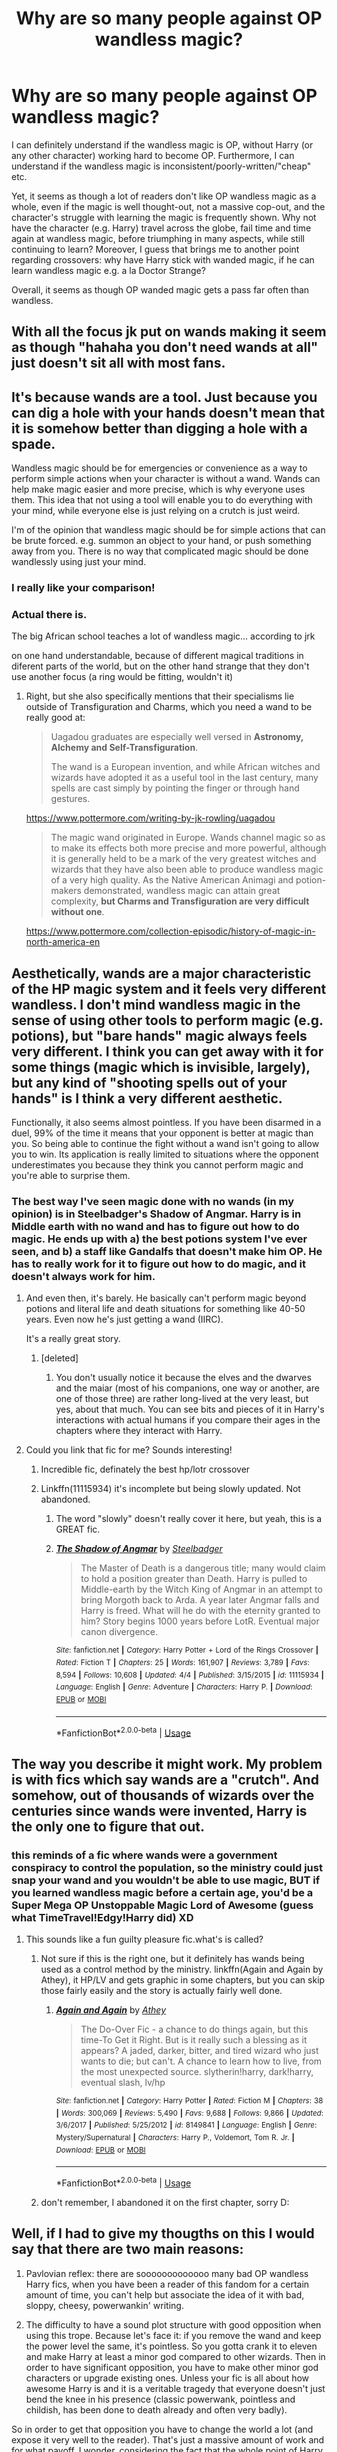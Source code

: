 #+TITLE: Why are so many people against OP wandless magic?

* Why are so many people against OP wandless magic?
:PROPERTIES:
:Author: Dux-El52
:Score: 40
:DateUnix: 1527420514.0
:DateShort: 2018-May-27
:FlairText: Discussion
:END:
I can definitely understand if the wandless magic is OP, without Harry (or any other character) working hard to become OP. Furthermore, I can understand if the wandless magic is inconsistent/poorly-written/"cheap" etc.

Yet, it seems as though a lot of readers don't like OP wandless magic as a whole, even if the magic is well thought-out, not a massive cop-out, and the character's struggle with learning the magic is frequently shown. Why not have the character (e.g. Harry) travel across the globe, fail time and time again at wandless magic, before triumphing in many aspects, while still continuing to learn? Moreover, I guess that brings me to another point regarding crossovers: why have Harry stick with wanded magic, if he can learn wandless magic e.g. a la Doctor Strange?

Overall, it seems as though OP wanded magic gets a pass far often than wandless.


** With all the focus jk put on wands making it seem as though "hahaha you don't need wands at all" just doesn't sit all with most fans.
:PROPERTIES:
:Author: TheDevilscry945
:Score: 71
:DateUnix: 1527421012.0
:DateShort: 2018-May-27
:END:


** It's because wands are a tool. Just because you can dig a hole with your hands doesn't mean that it is somehow better than digging a hole with a spade.

Wandless magic should be for emergencies or convenience as a way to perform simple actions when your character is without a wand. Wands can help make magic easier and more precise, which is why everyone uses them. This idea that not using a tool will enable you to do everything with your mind, while everyone else is just relying on a crutch is just weird.

I'm of the opinion that wandless magic should be for simple actions that can be brute forced. e.g. summon an object to your hand, or push something away from you. There is no way that complicated magic should be done wandlessly using just your mind.
:PROPERTIES:
:Author: Corianster
:Score: 77
:DateUnix: 1527423369.0
:DateShort: 2018-May-27
:END:

*** I really like your comparison!
:PROPERTIES:
:Author: panda-goddess
:Score: 6
:DateUnix: 1527440150.0
:DateShort: 2018-May-27
:END:


*** Actual there is.

The big African school teaches a lot of wandless magic... according to jrk

on one hand understandable, because of different magical traditions in diferent parts of the world, but on the other hand strange that they don't use another focus (a ring would be fitting, wouldn't it)
:PROPERTIES:
:Author: Schak_Raven
:Score: 2
:DateUnix: 1527488992.0
:DateShort: 2018-May-28
:END:

**** Right, but she also specifically mentions that their specialisms lie outside of Transfiguration and Charms, which you need a wand to be really good at:

#+begin_quote
  Uagadou graduates are especially well versed in *Astronomy, Alchemy and Self-Transfiguration*.

  The wand is a European invention, and while African witches and wizards have adopted it as a useful tool in the last century, many spells are cast simply by pointing the finger or through hand gestures.
#+end_quote

[[https://www.pottermore.com/writing-by-jk-rowling/uagadou]]

#+begin_quote
  The magic wand originated in Europe. Wands channel magic so as to make its effects both more precise and more powerful, although it is generally held to be a mark of the very greatest witches and wizards that they have also been able to produce wandless magic of a very high quality. As the Native American Animagi and potion-makers demonstrated, wandless magic can attain great complexity, *but Charms and Transfiguration are very difficult without one*.
#+end_quote

[[https://www.pottermore.com/collection-episodic/history-of-magic-in-north-america-en]]
:PROPERTIES:
:Author: Taure
:Score: 12
:DateUnix: 1527505942.0
:DateShort: 2018-May-28
:END:


** Aesthetically, wands are a major characteristic of the HP magic system and it feels very different wandless. I don't mind wandless magic in the sense of using other tools to perform magic (e.g. potions), but "bare hands" magic always feels very different. I think you can get away with it for some things (magic which is invisible, largely), but any kind of "shooting spells out of your hands" is I think a very different aesthetic.

Functionally, it also seems almost pointless. If you have been disarmed in a duel, 99% of the time it means that your opponent is better at magic than you. So being able to continue the fight without a wand isn't going to allow you to win. Its application is really limited to situations where the opponent underestimates you because they think you cannot perform magic and you're able to surprise them.
:PROPERTIES:
:Author: Taure
:Score: 50
:DateUnix: 1527423118.0
:DateShort: 2018-May-27
:END:

*** The best way I've seen magic done with no wands (in my opinion) is in Steelbadger's Shadow of Angmar. Harry is in Middle earth with no wand and has to figure out how to do magic. He ends up with a) the best potions system I've ever seen, and b) a staff like Gandalfs that doesn't make him OP. He has to really work for it to figure out how to do magic, and it doesn't always work for him.
:PROPERTIES:
:Author: Mragftw
:Score: 25
:DateUnix: 1527431453.0
:DateShort: 2018-May-27
:END:

**** And even then, it's barely. He basically can't perform magic beyond potions and literal life and death situations for something like 40-50 years. Even now he's just getting a wand (IIRC).

It's a really great story.
:PROPERTIES:
:Author: FerusGrim
:Score: 6
:DateUnix: 1527444052.0
:DateShort: 2018-May-27
:END:

***** [deleted]
:PROPERTIES:
:Score: 1
:DateUnix: 1527534565.0
:DateShort: 2018-May-28
:END:

****** You don't usually notice it because the elves and the dwarves and the maiar (most of his companions, one way or another, are one of those three) are rather long-lived at the very least, but yes, about that much. You can see bits and pieces of it in Harry's interactions with actual humans if you compare their ages in the chapters where they interact with Harry.
:PROPERTIES:
:Author: Kazeto
:Score: 1
:DateUnix: 1527537498.0
:DateShort: 2018-May-29
:END:


**** Could you link that fic for me? Sounds interesting!
:PROPERTIES:
:Author: AgitatedDog
:Score: 1
:DateUnix: 1527436227.0
:DateShort: 2018-May-27
:END:

***** Incredible fic, definately the best hp/lotr crossover
:PROPERTIES:
:Author: Veredis
:Score: 6
:DateUnix: 1527443605.0
:DateShort: 2018-May-27
:END:


***** Linkffn(11115934) it's incomplete but being slowly updated. Not abandoned.
:PROPERTIES:
:Author: Mragftw
:Score: 3
:DateUnix: 1527437262.0
:DateShort: 2018-May-27
:END:

****** The word "slowly" doesn't really cover it here, but yeah, this is a GREAT fic.
:PROPERTIES:
:Author: Seeker0fTruth
:Score: 10
:DateUnix: 1527450827.0
:DateShort: 2018-May-28
:END:


****** [[https://www.fanfiction.net/s/11115934/1/][*/The Shadow of Angmar/*]] by [[https://www.fanfiction.net/u/5291694/Steelbadger][/Steelbadger/]]

#+begin_quote
  The Master of Death is a dangerous title; many would claim to hold a position greater than Death. Harry is pulled to Middle-earth by the Witch King of Angmar in an attempt to bring Morgoth back to Arda. A year later Angmar falls and Harry is freed. What will he do with the eternity granted to him? Story begins 1000 years before LotR. Eventual major canon divergence.
#+end_quote

^{/Site/:} ^{fanfiction.net} ^{*|*} ^{/Category/:} ^{Harry} ^{Potter} ^{+} ^{Lord} ^{of} ^{the} ^{Rings} ^{Crossover} ^{*|*} ^{/Rated/:} ^{Fiction} ^{T} ^{*|*} ^{/Chapters/:} ^{25} ^{*|*} ^{/Words/:} ^{161,907} ^{*|*} ^{/Reviews/:} ^{3,789} ^{*|*} ^{/Favs/:} ^{8,594} ^{*|*} ^{/Follows/:} ^{10,608} ^{*|*} ^{/Updated/:} ^{4/4} ^{*|*} ^{/Published/:} ^{3/15/2015} ^{*|*} ^{/id/:} ^{11115934} ^{*|*} ^{/Language/:} ^{English} ^{*|*} ^{/Genre/:} ^{Adventure} ^{*|*} ^{/Characters/:} ^{Harry} ^{P.} ^{*|*} ^{/Download/:} ^{[[http://www.ff2ebook.com/old/ffn-bot/index.php?id=11115934&source=ff&filetype=epub][EPUB]]} ^{or} ^{[[http://www.ff2ebook.com/old/ffn-bot/index.php?id=11115934&source=ff&filetype=mobi][MOBI]]}

--------------

*FanfictionBot*^{2.0.0-beta} | [[https://github.com/tusing/reddit-ffn-bot/wiki/Usage][Usage]]
:PROPERTIES:
:Author: FanfictionBot
:Score: 1
:DateUnix: 1527437281.0
:DateShort: 2018-May-27
:END:


** The way you describe it might work. My problem is with fics which say wands are a "crutch". And somehow, out of thousands of wizards over the centuries since wands were invented, Harry is the only one to figure that out.
:PROPERTIES:
:Author: deirox
:Score: 23
:DateUnix: 1527427091.0
:DateShort: 2018-May-27
:END:

*** this reminds of a fic where wands were a government conspiracy to control the population, so the ministry could just snap your wand and you wouldn't be able to use magic, BUT if you learned wandless magic before a certain age, you'd be a Super Mega OP Unstoppable Magic Lord of Awesome (guess what TimeTravel!Edgy!Harry did) XD
:PROPERTIES:
:Author: panda-goddess
:Score: 8
:DateUnix: 1527440195.0
:DateShort: 2018-May-27
:END:

**** This sounds like a fun guilty pleasure fic.what's is called?
:PROPERTIES:
:Author: Napster12
:Score: 5
:DateUnix: 1527444719.0
:DateShort: 2018-May-27
:END:

***** Not sure if this is the right one, but it definitely has wands being used as a control method by the ministry. linkffn(Again and Again by Athey), it HP/LV and gets graphic in some chapters, but you can skip those fairly easily and the story is actually fairly well done.
:PROPERTIES:
:Author: smurph26
:Score: 3
:DateUnix: 1527467146.0
:DateShort: 2018-May-28
:END:

****** [[https://www.fanfiction.net/s/8149841/1/][*/Again and Again/*]] by [[https://www.fanfiction.net/u/2328854/Athey][/Athey/]]

#+begin_quote
  The Do-Over Fic - a chance to do things again, but this time-To Get it Right. But is it really such a blessing as it appears? A jaded, darker, bitter, and tired wizard who just wants to die; but can't. A chance to learn how to live, from the most unexpected source. slytherin!harry, dark!harry, eventual slash, lv/hp
#+end_quote

^{/Site/:} ^{fanfiction.net} ^{*|*} ^{/Category/:} ^{Harry} ^{Potter} ^{*|*} ^{/Rated/:} ^{Fiction} ^{M} ^{*|*} ^{/Chapters/:} ^{38} ^{*|*} ^{/Words/:} ^{300,069} ^{*|*} ^{/Reviews/:} ^{5,490} ^{*|*} ^{/Favs/:} ^{9,688} ^{*|*} ^{/Follows/:} ^{9,866} ^{*|*} ^{/Updated/:} ^{3/6/2017} ^{*|*} ^{/Published/:} ^{5/25/2012} ^{*|*} ^{/id/:} ^{8149841} ^{*|*} ^{/Language/:} ^{English} ^{*|*} ^{/Genre/:} ^{Mystery/Supernatural} ^{*|*} ^{/Characters/:} ^{Harry} ^{P.,} ^{Voldemort,} ^{Tom} ^{R.} ^{Jr.} ^{*|*} ^{/Download/:} ^{[[http://www.ff2ebook.com/old/ffn-bot/index.php?id=8149841&source=ff&filetype=epub][EPUB]]} ^{or} ^{[[http://www.ff2ebook.com/old/ffn-bot/index.php?id=8149841&source=ff&filetype=mobi][MOBI]]}

--------------

*FanfictionBot*^{2.0.0-beta} | [[https://github.com/tusing/reddit-ffn-bot/wiki/Usage][Usage]]
:PROPERTIES:
:Author: FanfictionBot
:Score: 1
:DateUnix: 1527467162.0
:DateShort: 2018-May-28
:END:


***** don't remember, I abandoned it on the first chapter, sorry D:
:PROPERTIES:
:Author: panda-goddess
:Score: 1
:DateUnix: 1527466230.0
:DateShort: 2018-May-28
:END:


** Well, if I had to give my thougths on this I would say that there are two main reasons:

1) Pavlovian reflex: there are sooooooooooooo many bad OP wandless Harry fics, when you have been a reader of this fandom for a certain amount of time, you can't help but associate the idea of it with bad, sloppy, cheesy, powerwankin' writing.

2) The difficulty to have a sound plot structure with good opposition when using this trope. Because let's face it: if you remove the wand and keep the power level the same, it's pointless. So you gotta crank it to eleven and make Harry at least a minor god compared to other wizards. Then in order to have significant opposition, you have to make other minor god characters or upgrade existing ones. Unless your fic is all about how awesome Harry is and it is a veritable tragedy that everyone doesn't just bend the knee in his presence (classic powerwank, pointless and childish, has been done to death already and often very badly).\\
So in order to get that opposition you have to change the world a lot (and expose it very well to the reader). That's just a massive amount of work and for what payoff, I wonder, considering the fact that the whole point of Harry Potter is that there are wizards, so, already minor gods compared to muggles. I mean if you realy want that vibe for your story (or parts of it), just make the MC interact with muggles; You can even make wizards rarer.

In the end, I think that for all the reasons I've listed, the concept can only apply well to crossovers... but then again, a good writer can make everything work, just like a bad writer can shit the bed with the best idea in the world.

*So, to summarize: Because most of them are crap.*
:PROPERTIES:
:Author: Choice_Caterpillar
:Score: 16
:DateUnix: 1527428027.0
:DateShort: 2018-May-27
:END:


** I think the weirder thing is when people act like wandless magic was something reserved for only the greatest wizards, such as Dumbledore/Grindelwald/Voldemort. Similarly, some people act as if wandless magic used by anyone other than Dumbledore/Grindelwald/Voldemort is exclusive only to the movies and other non-canonical stuff.

Even though in the books, both Lupin and Snape perform wandless magic in PoA. Lupin conjures a ball of blue fire in his hands for light; Snape straight up uses Incarcerous without his wand by snapping his fingers, a NEWT-level spell given the fact its considered Conjuration. Back in the first book, Quirrell also used Incarcerous on Harry when he tried to escape.

Both spells used can obviously be used in a duel, so wandless magic isn't restricted to passive, non-combat spells like Accio. Wandless magic is like non-verbal magic in that any spell can be performed non-verbally (yes, that also includes the Unforgivable Curses), any spell can be performed without a wand.

Remember that all that wands do is make certain spells easier and more efficient, such as some wands being good for Charms, others being good for Transfiguration, etc. In other words, Dumbledore/Voldemort/Grindelwald could wandlessly perform any spell that they could with a wand and just as easily. The only thing that using a wand does is make spells more efficient, such as making their Charms or their Conjured item last longer.

Even then, the only time that someone like Dumbledore would negatively be impacted by not using their wand would be if they were dueling Voldemort or Grindelwald. The likes of Dumbledore/Voldemort/Grindelwald are so far above the calibur of even elite witches and wizards (e.g. Snape. McGonagall, Bellatrix, etc) that the disadvantages of not using a wand wouldn't change the outcome of a duel whatsoever. I'd wager that Dumbledore wouldn't need a wand to wipe the floor with multiple Death Eaters, nor would Voldemort need a wand to curbstomp multiple members of the Order. In Voldemort's case, I'd argue that if he just went wandless during his final duel with Harry, he would have instantly won. The Elder Wand couldn't turn on him if he wasn't using it, and Voldemort would have beat Harry in DH if he either used his original Yew wand or if he just went wandless.

However the likes of Snape and Lupin still need a wand because they can't afford to not use a wand. While talented, neither of them are significantly more skilled than the opponents that they could defeat them without a wand (though in Snape's case, this likely excluding Lockhart and HBP Harry). Unless a witch or wizard is in the same tier as Dumbledore/Voldemort/Grindelwald, or if that witch or wizard is vastly superior to their opponent, wandless magic isn't any better than wand magic.
:PROPERTIES:
:Author: lunanight
:Score: 17
:DateUnix: 1527423552.0
:DateShort: 2018-May-27
:END:

*** u/MindForgedManacle:
#+begin_quote
  I think the weirder thing is when people act like wandless magic was something reserved for only the greatest wizards, such as Dumbledore/Grindelwald/Voldemort.
#+end_quote

Mostly it is, at least o utside of very brief things. Incarcerous is not a NEWT spell just because it's conjuration. Draco conjured a snake (without any apparent difficulty) in his second year so Incarcerous might be one such easy spell (Edit: nvm, wiki says it's a NEWT spell).

But as an example, Riddle could intentionally use a bunch of wandless magic before he entered Hogwarts: controlling people (or maybe it was just animals), inflict pain on them, levitate objects, etc. The Lupin and Snape examples are rather tame by comparison (Hermione was using the bluebell flames in first year with a wand).

#+begin_quote
  would have beat Harry in DH if he either used his original Yew wand or if he just went wandless.
#+end_quote

After the holly wand was deatroyed, at least. If Harry's wand was still functional, it wouldn't matter if Voldemort was casing wandlessly, the wand can recognize Voldemort whether he has no wand or uses a different wand, like at the beginning of DH.

Just noting, I mostly agree with your post!
:PROPERTIES:
:Author: MindForgedManacle
:Score: 3
:DateUnix: 1527430493.0
:DateShort: 2018-May-27
:END:


*** When did Snape use a wandless incarcerous? Also I'm pretty sure Lupin conjured the fire with a wand. And I find myself doubtful that quirrel did incarcerous wandlessly.
:PROPERTIES:
:Author: YellowMeaning
:Score: 1
:DateUnix: 1530341166.0
:DateShort: 2018-Jun-30
:END:

**** Upon double-checking, Snape actually used wandless magic to pull the ropes tied around Lupin towards his own hands, which means Snape can use wandless magic to pull objects towards him.

#+begin_quote
  Snape clicked his fingers and the ends of the cords that bound Lupin flew to his hands.
#+end_quote

However even if that example was ignored, Snape's attempted use of Legilimency on Draco in HBP was wandless and nonverbal, just like Voldemort's use of Legilimency. Granted it didn't help him since Snape isn't as good with Leglimency as he was with Occlumency, but since Leglimens is the incantation for using Legilimency, Snape's lack of wand or incantation is an example of wandless magic.

Lupin also conjured the fire with just his hands

#+begin_quote
  "There was a soft, crackling noise, and a shivering light filled the compartment. Professor Lupin appeared to be holding a handful of flames."
#+end_quote

We know Lupin did it wandless because he later pulled out his wand to use his Patronus.

And Quirrell did use incarcerous wandlessly and also undid it wandlessly.

#+begin_quote
  "Quirrell snapped his fingers. Ropes sprang out of thin air and wrapped themselves tightly around Harry."

  "Use the boy... Use the boy...” Quirrell rounded on Harry. “Yes --- Potter --- come here.” He clapped his hands once, and the ropes binding Harry fell off.
#+end_quote

Contrary to popular belief, wandless magic was never special even in book canon. A wizard doesn't need to be Dumbledore/Voldemort/Grindelwald to do wandless magic, as even wizards like Snape, Lupin, and even Quirrell can use wandless magic. Granted, Snape is one of the most skilled wizards we see in canon and Lupin is really talented too, and even Quirrell we can assume to be a decent wizard himself.

Even in the first Fantastic Beasts movie, the fact that nobody was surprised that Graves was capable of wandless magic. Even though Graves was actually Grindelwald, the fact nobody seemed surprised or impressed by his wandless magic implies that Aurors (or at least elite Aurors such as Kingsley or Moody) would be skilled enough to to use wandless magic if they wanted.

Wandless magic is just too worthless to use in a duel since if someone like Voldemort was disarmed, using wandless magic isn't going to give him an advantage if he got disarmed while using an actual wand. If a wizard lost a duel using their own wand, using wandless magic isn't going to help them win if they weren't skilled enough to win using a wand. Wandless magic is only really useful when not used for dueling, but like the Animagus transformation, the time spent learning it outweighs its usefulness in combat.

*TL;DR: In fanon, there is a misconception that wandless magic is some elite, all-powerful ability that only Dumbledore-tier wizards are capable of. In canon, wandless magic can be learnt by wizards far less talented than Dumbledore/Voldemort/Grindelwald but it's deemed impractical.*
:PROPERTIES:
:Author: lunanight
:Score: 2
:DateUnix: 1530633788.0
:DateShort: 2018-Jul-03
:END:

***** Thank you for this.
:PROPERTIES:
:Author: YellowMeaning
:Score: 1
:DateUnix: 1530779101.0
:DateShort: 2018-Jul-05
:END:


** I dunno, I just find it really cheesy.
:PROPERTIES:
:Author: FloreatCastellum
:Score: 6
:DateUnix: 1527420928.0
:DateShort: 2018-May-27
:END:


** Wandlore in HP is a point where I wish we had gotten a backstory in the books.

Because it makes sense right? Wands/Staves/Whatever just weren't immediately available when humans discovered magic. They were made after the fact. And matching the wand with the magical is shown to be important.

Are wands amplifiers? Foci? Both?

Introducing windless magic in the series throws that for a loop if it's just a focus. If you can cast wandlessly why the big to do about the wand?

But if they're amplifiers shouldn't the wandless casting of Incarcerous have varying strength versus the wand cast version?

I like to think the wands are both a focus and an amplifier and certain spells have a baseline effect and others can vary in ‘strength'.

So in that case I don't like wandless casting that creates a stronger version. It sorta spits in the face of what wandlore we got.
:PROPERTIES:
:Author: LothartheDestroyer
:Score: 5
:DateUnix: 1527428713.0
:DateShort: 2018-May-27
:END:

*** u/MindForgedManacle:
#+begin_quote
  But if they're amplifiers shouldn't the wandless casting of Incarcerous have varying strength versus the wand cast version
#+end_quote

This is true even with wanded magic, wands have particular strengths (e.g. James's wand was especially good for Transfiguration).
:PROPERTIES:
:Author: MindForgedManacle
:Score: 5
:DateUnix: 1527430017.0
:DateShort: 2018-May-27
:END:

**** But is that strenght, ease of use or ease of learning?
:PROPERTIES:
:Author: panda-goddess
:Score: 1
:DateUnix: 1527440663.0
:DateShort: 2018-May-27
:END:

***** Use. Ollivander refers to wands as being good at things.
:PROPERTIES:
:Author: MindForgedManacle
:Score: 3
:DateUnix: 1527443814.0
:DateShort: 2018-May-27
:END:


**** That leads down a rabbit of sentience I'm not sure I'm ready to have about Potter lore.

I totally understand where you're coming from though. I'm just not sure I can totally agree. A strength doesn't always mean amplified. Here with James's wand if he was pants at Transfiguration his wand wouldn't be used to it's full potential but it wouldn't mean amplifying any transfiguration and suddenly James is good at it because of the wand and its strength. Merely if James happens to be good at transfiguration then his wand makes it easier to cast with. Or allows for more difficult changes because it's aiding its master.
:PROPERTIES:
:Author: LothartheDestroyer
:Score: 1
:DateUnix: 1527433232.0
:DateShort: 2018-May-27
:END:

***** Ollivander specifically says James's wand is apt at Transfiguration, not th at anything to do with James himself is the cause. Wands have aptitudes, otherwise there would be almost no reason to use different magical substances as cores or different magical woods.
:PROPERTIES:
:Author: MindForgedManacle
:Score: 1
:DateUnix: 1527433548.0
:DateShort: 2018-May-27
:END:

****** imo, if the wand chooses the wizard, it might be because both aptitudes are aligned.

I mean, imagine you're a wand who's very good at transfiguration. Would you choose a wizard who has no transfiguration aptitude, or would you want to be used to your greatest potential?
:PROPERTIES:
:Author: panda-goddess
:Score: 1
:DateUnix: 1527440799.0
:DateShort: 2018-May-27
:END:

******* I think that's a fine theory (I adopted it in one of my stories), but the reason for wands picking certain people, from what Ollivander says on Pottermore, is more for personal growth of the wand. He says the wand and wizard grow and learn from each other, they pick who they believe will allow that growth to occur.
:PROPERTIES:
:Author: MindForgedManacle
:Score: 2
:DateUnix: 1527443931.0
:DateShort: 2018-May-27
:END:


** Well, I don't like wandless magic being anything more than a gimmick since it makes wands obsolete. Why would people, especially people like Voldemort, use wands if the true path to power were wandless magic?
:PROPERTIES:
:Author: Starfox5
:Score: 8
:DateUnix: 1527420935.0
:DateShort: 2018-May-27
:END:

*** Because wandless magic takes more time and effort and Voldemort is about getting as much power as possible ASAP, after all, he mutilated his soul multiple times to achieve immortality rather than just make a proper phylactery.
:PROPERTIES:
:Author: YellowMeaning
:Score: 1
:DateUnix: 1530341361.0
:DateShort: 2018-Jun-30
:END:


** So, OP in this case doesn't mean either 'original poster' or 'order of the phoenix'...
:PROPERTIES:
:Author: pl_attitude
:Score: 3
:DateUnix: 1527440512.0
:DateShort: 2018-May-27
:END:

*** Overpowered.
:PROPERTIES:
:Score: 5
:DateUnix: 1527456035.0
:DateShort: 2018-May-28
:END:


** For me, wandless magic ought to be relegated to tasks which requires less finesse and where efficiency need not be necessary. Wands focus one's magic, making it more efficient, wandless magic should either be really simple stuff or really large stuff that you don't need to put a lot of thought into (e.g. telekinetically moving a car out of the way). It shouldn't be a replacement for a wand, it should be much more restricted.
:PROPERTIES:
:Author: MindForgedManacle
:Score: 2
:DateUnix: 1527428393.0
:DateShort: 2018-May-27
:END:


** If you want OP wandless magic, you need to give the character a Handicap and a reason why. Like have Harry incapable of casting a spell with a wand, that it's a glorified stick in his hands, but he can cast the spells without one with some extra work
:PROPERTIES:
:Author: LittenInAScarf
:Score: 1
:DateUnix: 1527421109.0
:DateShort: 2018-May-27
:END:

*** I like the idea that wands are a magnifier. A witch or wizard can summon small household objects wandlessly but if they're moving the couch they get their wand.

They can teleport 100 miles without a wand but they can teleport across the world with one.

That kind of thing.
:PROPERTIES:
:Author: NiceUsernameBro
:Score: 8
:DateUnix: 1527422253.0
:DateShort: 2018-May-27
:END:

**** I like the idea that wands become a Crutch. Because you can use Accidental Magic as a child, far more than the shown uses of Wandless Magic, and it stops when you get a wand, theoretically you could just control your accidental Magic, and, if you never used a wand, would be equal to using one, if you learned well enough.
:PROPERTIES:
:Author: LittenInAScarf
:Score: 6
:DateUnix: 1527423754.0
:DateShort: 2018-May-27
:END:

***** is it really a crutch when you're learning 7 spells in your first year but it takes the same amount of time to learn 1 spell wandlessly and for less power?
:PROPERTIES:
:Author: NiceUsernameBro
:Score: 4
:DateUnix: 1527425219.0
:DateShort: 2018-May-27
:END:

****** Depends how you want to do it. Given that Harry apparated accidentally Pre-Hogwarts, learning to control all of it could be possible if you never touched a wand and only focused on controlling the Raw magic, you could learn most if not all the spells. Summoning is a fourth year spell, and babies can do it, after all.
:PROPERTIES:
:Author: LittenInAScarf
:Score: 4
:DateUnix: 1527427410.0
:DateShort: 2018-May-27
:END:

******* imo if wandless magic was as good then wands wouldn't have been invented to begin with.

they provide an advantage over wandless magic.
:PROPERTIES:
:Author: NiceUsernameBro
:Score: 2
:DateUnix: 1527428822.0
:DateShort: 2018-May-27
:END:

******** The way I look at it is it takes much, much more work to master wandless magic, so wands were created to make magic easier, but now no one wants to put in the work for wandless magic.
:PROPERTIES:
:Author: Mragftw
:Score: 5
:DateUnix: 1527431699.0
:DateShort: 2018-May-27
:END:

********* which ultimately results in a larger number of known spells. enough that the formation of schools of magic became a necessity. and with formalized education the amount of available knowledge accessible by everyone increases.
:PROPERTIES:
:Author: NiceUsernameBro
:Score: 2
:DateUnix: 1527432764.0
:DateShort: 2018-May-27
:END:


** It's just never written in an interesting manner, and is always presented as just a gimmicky power boost.
:PROPERTIES:
:Author: Lord_Anarchy
:Score: 1
:DateUnix: 1527436714.0
:DateShort: 2018-May-27
:END:


** In your example, the character pays for their power with time. That's an opportunity cost.

What are their rivals and antagonists doing? While Minerva is learning the supremely powerful art of wandless transfiguration for a couple years, is Augustus Rookwood learning and crafting better spells for killing many people quickly? Have all the Death Eaters learned how to create horcruxes and combined them to make a fifty foot tall Archon of Purity that can cast with a dozen wands at once?

If it's just a wish fulfillment power fantasy, then Harry (because it's always Harry) should grow in personal power faster than his enemies, and the degree is up to the author. I don't particularly enjoy that sort of power fantasy, but that's fine.
:PROPERTIES:
:Score: 1
:DateUnix: 1527457588.0
:DateShort: 2018-May-28
:END:


** Because wands are cool.
:PROPERTIES:
:Author: NeutralDjinn
:Score: 1
:DateUnix: 1528002036.0
:DateShort: 2018-Jun-03
:END:


** The Canon magic system (and let's face it, calling it a system is already generous) focus on only 2.5 things. Wand movements, incantations, and sometimes emotions (0.5).taking away the wand is taking away almost half of an already shitty stop-gap system.
:PROPERTIES:
:Author: CorruptedFlame
:Score: 1
:DateUnix: 1541355155.0
:DateShort: 2018-Nov-04
:END:


** Wandless magic should always exists otherwise wands would not have a reason to be invented, wands after all are just tools to help the user, just like spells. I find fics that don't use any wandless magic to be stupid, and those that have adult wizards waving their wands and shouting out loud spells to be completely retarded. Any magic that isn't long lasting or requires lots of power or focus should be doable without a wand and without stupid words and motions, even if the results are much worse than with one.

Also: Rings/Bracelets > Wands
:PROPERTIES:
:Author: Edocsiru
:Score: 1
:DateUnix: 1527437912.0
:DateShort: 2018-May-27
:END:


** I don't mind OPness as long as it has drawbacks. Do not make it a substitute for normal magic, or make it so that it's cast from hit points.

Or give the enemies something greater.
:PROPERTIES:
:Author: will1707
:Score: 0
:DateUnix: 1527437611.0
:DateShort: 2018-May-27
:END:

